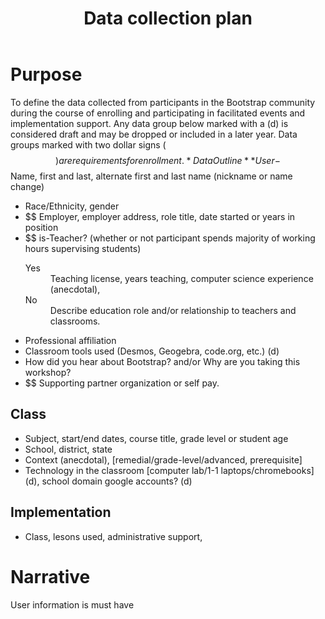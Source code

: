 #+TITLE: Data collection plan
#+EXPORT_FILE_NAME: ../dataplan.odt
* Purpose
To define the data collected from participants in the Bootstrap
community during the course of enrolling and participating in
facilitated events and implementation support. Any data group below
marked with a (d) is considered draft and may be dropped or included
in a later year. Data groups marked with two dollar signs ($$) are
requirements for enrollment.
* Data Outline
** User
- $$ Name, first and last, alternate first and last name (nickname or name change)
- Race/Ethnicity, gender
- $$ Employer, employer address, role title, date started or years in position
- $$ is-Teacher? (whether or not participant spends majority of working hours supervising students)
  - Yes :: Teaching license, years teaching, computer science experience (anecdotal),
  - No :: Describe education role and/or relationship to teachers and classrooms.
- Professional affiliation
- Classroom tools used (Desmos, Geogebra, code.org, etc.) (d)
- How did you hear about Bootstrap? and/or Why are you taking this workshop?
- $$ Supporting partner organization or self pay.
** Class
- Subject, start/end dates, course title, grade level or student age
- School, district, state
- Context (anecdotal), [remedial/grade-level/advanced, prerequisite]
- Technology in the classroom [computer lab/1-1 laptops/chromebooks] (d), school domain google accounts? (d)
** Implementation
- Class, lesons used, administrative support, 
* Narrative
User information is must have

